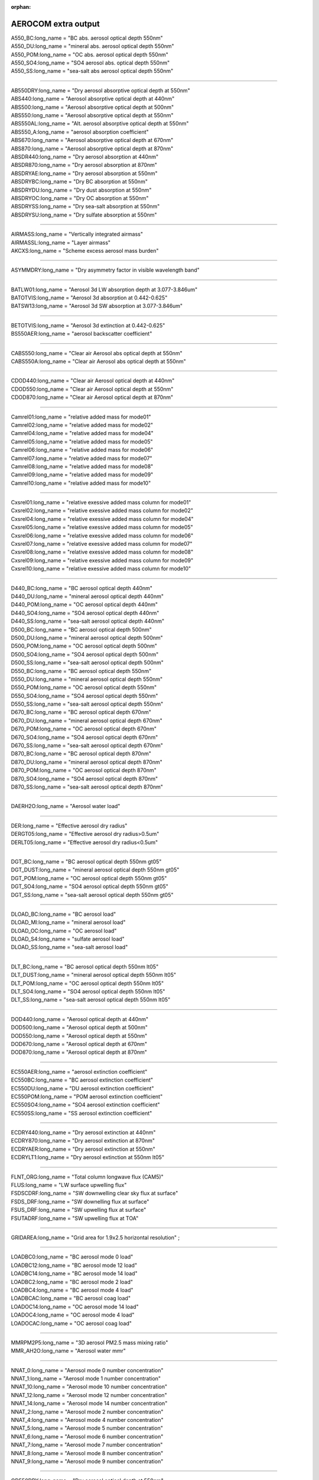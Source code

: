 :orphan:

.. _aerosol_output_aerocom_variables:

AEROCOM extra output
''''''''''''''''''''

| A550_BC:long_name = "BC abs. aerosol optical depth 550nm"  
| A550_DU:long_name = "mineral abs. aerosol optical depth 550nm"          
| A550_POM:long_name = "OC abs. aerosol optical depth 550nm"            
| A550_SO4:long_name = "SO4 aerosol abs. optical depth 550nm"  
| A550_SS:long_name = "sea-salt abs aerosol optical depth 550nm"

----------------------------------------------------------------

| AB550DRY:long_name = "Dry aerosol absorptive optical depth at 550nm"  
| ABS440:long_name = "Aerosol absorptive optical depth at 440nm"  
| ABS500:long_name = "Aerosol absorptive optical depth at 500nm"  
| ABS550:long_name = "Aerosol absorptive optical depth at 550nm"  
| ABS550AL:long_name = "Alt. aerosol absorptive optical depth at 550nm"  
| ABS550_A:long_name = "aerosol absorption coefficient"  
| ABS670:long_name = "Aerosol absorptive optical depth at 670nm"  
| ABS870:long_name = "Aerosol absorptive optical depth at 870nm"  
| ABSDR440:long_name = "Dry aerosol absorption at 440nm"   
| ABSDR870:long_name = "Dry aerosol absorption at 870nm"   
| ABSDRYAE:long_name = "Dry aerosol absorption at 550nm"  
| ABSDRYBC:long_name = "Dry BC absorption at 550nm"   
| ABSDRYDU:long_name = "Dry dust absorption at 550nm"    
| ABSDRYOC:long_name = "Dry OC absorption at 550nm"  
| ABSDRYSS:long_name = "Dry sea-salt absorption at 550nm"   
| ABSDRYSU:long_name = "Dry sulfate absorption at 550nm" 

-------------------------------------------------------------------------

| AIRMASS:long_name = "Vertically integrated airmass"  
| AIRMASSL:long_name = "Layer airmass"  
| AKCXS:long_name = "Scheme excess aerosol mass burden" 

-------------------------------------------------------------------------

| ASYMMDRY:long_name = "Dry asymmetry factor in visible wavelength band"  

-------------------------------------------------------------------------

| BATLW01:long_name = "Aerosol 3d LW absorption depth at 3.077-3.846um"
| BATOTVIS:long_name = "Aerosol 3d absorption at 0.442-0.625"  
| BATSW13:long_name = "Aerosol 3d SW absorption at 3.077-3.846um"  

------------------------------------------------------------------------

| BETOTVIS:long_name = "Aerosol 3d extinction at 0.442-0.625"  
| BS550AER:long_name = "aerosol backscatter coefficient"  

------------------------------------------------------------------------

| CABS550:long_name = "Clear air Aerosol abs optical depth at 550nm"  
| CABS550A:long_name = "Clear air Aerosol abs optical depth at 550nm"  

------------------------------------------------------------------------

| CDOD440:long_name = "Clear air Aerosol optical depth at 440nm"  
| CDOD550:long_name = "Clear air Aerosol optical depth at 550nm"  
| CDOD870:long_name = "Clear air Aerosol optical depth at 870nm"  

-----------------------------------------------------------------------

| Camrel01:long_name = "relative added mass for mode01"  
| Camrel02:long_name = "relative added mass for mode02"  
| Camrel04:long_name = "relative added mass for mode04"  
| Camrel05:long_name = "relative added mass for mode05"  
| Camrel06:long_name = "relative added mass for mode06"  
| Camrel07:long_name = "relative added mass for mode07"  
| Camrel08:long_name = "relative added mass for mode08"  
| Camrel09:long_name = "relative added mass for mode09"  
| Camrel10:long_name = "relative added mass for mode10"  

-------------------------------------------------------------------------

| Cxsrel01:long_name = "relative exessive added mass column for mode01"  
| Cxsrel02:long_name = "relative exessive added mass column for mode02"  
| Cxsrel04:long_name = "relative exessive added mass column for mode04"  
| Cxsrel05:long_name = "relative exessive added mass column for mode05"  
| Cxsrel06:long_name = "relative exessive added mass column for mode06"  
| Cxsrel07:long_name = "relative exessive added mass column for mode07"   
| Cxsrel08:long_name = "relative exessive added mass column for mode08"  
| Cxsrel09:long_name = "relative exessive added mass column for mode09"  
| Cxsrel10:long_name = "relative exessive added mass column for mode10" 

-----------------------------------------------------------------------

| D440_BC:long_name = "BC aerosol optical depth 440nm"  
| D440_DU:long_name = "mineral aerosol optical depth 440nm"  
| D440_POM:long_name = "OC aerosol optical depth 440nm"  
| D440_SO4:long_name = "SO4 aerosol optical depth 440nm"  
| D440_SS:long_name = "sea-salt aerosol optical depth 440nm" 
| D500_BC:long_name = "BC aerosol optical depth 500nm"   
| D500_DU:long_name = "mineral aerosol optical depth 500nm"  
| D500_POM:long_name = "OC aerosol optical depth 500nm"  
| D500_SO4:long_name = "SO4 aerosol optical depth 500nm" 
| D500_SS:long_name = "sea-salt aerosol optical depth 500nm"  
| D550_BC:long_name = "BC aerosol optical depth 550nm"  
| D550_DU:long_name = "mineral aerosol optical depth 550nm"  
| D550_POM:long_name = "OC aerosol optical depth 550nm"  
| D550_SO4:long_name = "SO4 aerosol optical depth 550nm"  
| D550_SS:long_name = "sea-salt aerosol optical depth 550nm"  
| D670_BC:long_name = "BC aerosol optical depth 670nm"  
| D670_DU:long_name = "mineral aerosol optical depth 670nm"  
| D670_POM:long_name = "OC aerosol optical depth 670nm"  
| D670_SO4:long_name = "SO4 aerosol optical depth 670nm" 
| D670_SS:long_name = "sea-salt aerosol optical depth 670nm"  
| D870_BC:long_name = "BC aerosol optical depth 870nm"  
| D870_DU:long_name = "mineral aerosol optical depth 870nm"  
| D870_POM:long_name = "OC aerosol optical depth 870nm"  
| D870_SO4:long_name = "SO4 aerosol optical depth 870nm"  
| D870_SS:long_name = "sea-salt aerosol optical depth 870nm" 

----------------------------------------------------------------------

| DAERH2O:long_name = "Aerosol water load" 

-----------------------------------------------------------------------

| DER:long_name = "Effective aerosol dry radius"  
| DERGT05:long_name = "Effective aerosol dry radius>0.5um"   
| DERLT05:long_name = "Effective aerosol dry radius<0.5um"  

---------------------------------------------------------------------------

| DGT_BC:long_name = "BC aerosol optical depth 550nm gt05"  
| DGT_DUST:long_name = "mineral aerosol optical depth 550nm gt05"  
| DGT_POM:long_name = "OC aerosol optical depth 550nm gt05"  
| DGT_SO4:long_name = "SO4 aerosol optical depth 550nm gt05"  
| DGT_SS:long_name = "sea-salt aerosol optical depth 550nm gt05"  

-------------------------------------------------------------------------------------------

| DLOAD_BC:long_name = "BC aerosol load"   
| DLOAD_MI:long_name = "mineral aerosol load"  
| DLOAD_OC:long_name = "OC aerosol load"  
| DLOAD_S4:long_name = "sulfate aerosol load"    
| DLOAD_SS:long_name = "sea-salt aerosol load"

------------------------------------------------------------------------------------------

| DLT_BC:long_name = "BC aerosol optical depth 550nm lt05"   
| DLT_DUST:long_name = "mineral aerosol optical depth 550nm lt05"  
| DLT_POM:long_name = "OC aerosol optical depth 550nm lt05"   
| DLT_SO4:long_name = "SO4 aerosol optical depth 550nm lt05"  
| DLT_SS:long_name = "sea-salt aerosol optical depth 550nm lt05"  

-------------------------------------------------------------------------------------------

| DOD440:long_name = "Aerosol optical depth at 440nm"  
| DOD500:long_name = "Aerosol optical depth at 500nm"   
| DOD550:long_name = "Aerosol optical depth at 550nm"  
| DOD670:long_name = "Aerosol optical depth at 670nm"   
| DOD870:long_name = "Aerosol optical depth at 870nm" 

-------------------------------------------------------------------------------------------

| EC550AER:long_name = "aerosol extinction coefficient"  
| EC550BC:long_name = "BC aerosol extinction coefficient"  
| EC550DU:long_name = "DU aerosol extinction coefficient"  
| EC550POM:long_name = "POM aerosol extinction coefficient"  
| EC550SO4:long_name = "SO4 aerosol extinction coefficient"  
| EC550SS:long_name = "SS aerosol extinction coefficient"

---------------------------------------------------------------------------------------------

| ECDRY440:long_name = "Dry aerosol extinction at 440nm"  
| ECDRY870:long_name = "Dry aerosol extinction at 870nm"  
| ECDRYAER:long_name = "Dry aerosol extinction at 550nm"  
| ECDRYLT1:long_name = "Dry aerosol extinction at 550nm lt05"  

---------------------------------------------------------------------------------------------

| FLNT_ORG:long_name = "Total column longwave flux (CAM5)"   
| FLUS:long_name = "LW surface upwelling flux"   
| FSDSCDRF:long_name = "SW downwelling clear sky flux at surface"  
| FSDS_DRF:long_name = "SW downelling flux at surface"  
| FSUS_DRF:long_name = "SW upwelling flux at surface"  
| FSUTADRF:long_name = "SW upwelling flux at TOA"  

---------------------------------------------------------------------------------

| GRIDAREA:long_name = "Grid area for 1.9x2.5 horizontal resolution" ;

---------------------------------------------------------------------------------

| LOADBC0:long_name = "BC aerosol mode 0 load"  
| LOADBC12:long_name = "BC aerosol mode 12 load"  
| LOADBC14:long_name = "BC aerosol mode 14 load"  
| LOADBC2:long_name = "BC aerosol mode 2 load"  
| LOADBC4:long_name = "BC aerosol mode 4 load"  
| LOADBCAC:long_name = "BC aerosol coag load"  
| LOADOC14:long_name = "OC aerosol mode 14 load"  
| LOADOC4:long_name = "OC aerosol mode 4 load"  
| LOADOCAC:long_name = "OC aerosol coag load" 

------------------------------------------------------------------------------------

| MMRPM2P5:long_name = "3D aerosol PM2.5 mass mixing ratio"  
| MMR_AH2O:long_name = "Aerosol water mmr"  

------------------------------------------------------------------------------------

| NNAT_0:long_name = "Aerosol mode 0 number concentration"  
| NNAT_1:long_name = "Aerosol mode 1 number concentration"  
| NNAT_10:long_name = "Aerosol mode 10 number concentration"   
| NNAT_12:long_name = "Aerosol mode 12 number concentration"   
| NNAT_14:long_name = "Aerosol mode 14 number concentration"   
| NNAT_2:long_name = "Aerosol mode 2 number concentration"   
| NNAT_4:long_name = "Aerosol mode 4 number concentration"   
| NNAT_5:long_name = "Aerosol mode 5 number concentration"   
| NNAT_6:long_name = "Aerosol mode 6 number concentration"   
| NNAT_7:long_name = "Aerosol mode 7 number concentration"   
| NNAT_8:long_name = "Aerosol mode 8 number concentration"   
| NNAT_9:long_name = "Aerosol mode 9 number concentration"  

-----------------------------------------------------------------

| OD550DRY:long_name = "Dry aerosol optical depth at 550nm" 

-----------------------------------------------------------------

| PM25:long_name = "Aerosol PM2.5"   
| PM2P5:long_name = "3D aerosol PM2.5"  
| PMTOT:long_name = "Aerosol PM, all sizes" 

-------------------------------------------------------------------

| RHW:long_name = "Relative humidity with respect to liquid" 

-------------------------------------------------------------------

| MMRPM1:long_name = “3D aerosol PM1.0 mass mixing ratio” ;
